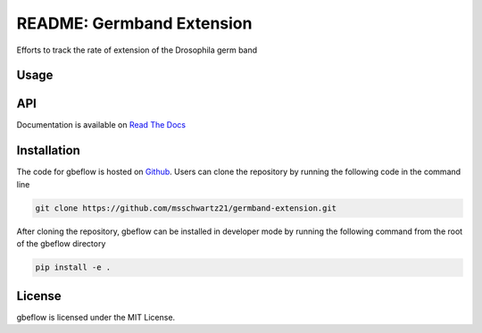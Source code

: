 README: Germband Extension
===========================

Efforts to track the rate of extension of the Drosophila germ band

Usage
-------

API
-----
Documentation is available on `Read The Docs <https://readthedocs.org/projects/germband-extension>`_

Installation
--------------
The code for gbeflow is hosted on `Github <https://github.com/msschwartz21/germband-extension>`_. Users can clone the repository by running the following code in the command line

.. code-block:: bash

    git clone https://github.com/msschwartz21/germband-extension.git
    
After cloning the repository, gbeflow can be installed in developer mode by running the following command from the root of the gbeflow directory

.. code-block:: bash

    pip install -e .

License
--------
gbeflow is licensed under the MIT License.

